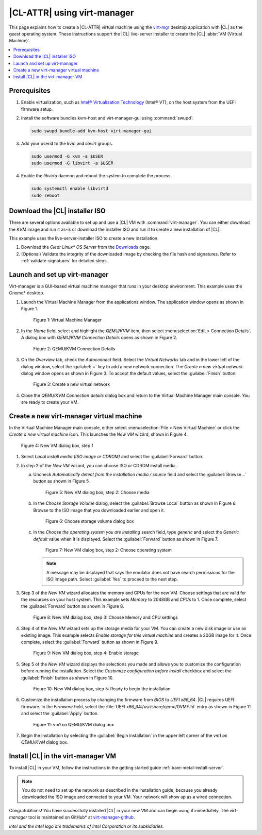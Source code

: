 .. _virt-manager:

|CL-ATTR| using virt-manager
############################

This page explains how to create a |CL-ATTR| virtual machine using the
`virt-mgr`_ desktop application with |CL| as the guest operating system.
These instructions support the |CL| live-server installer to create the |CL|
:abbr:`VM (Virtual Machine)`.

.. contents::
   :local:
   :depth: 1

Prerequisites
*************

#. Enable virtualization, such as `Intel® Virtualization Technology`_
   (Intel® VT), on the host system from the UEFI firmware setup.

#. Install the software bundles kvm-host and virt-manager-gui using
   :command:`swupd`:

   .. code-block:: bash

      sudo swupd bundle-add kvm-host virt-manager-gui

#. Add your userid to the `kvm` and `libvirt` groups.

   .. code-block:: bash

      sudo usermod -G kvm -a $USER
      sudo usermod -G libvirt -a $USER

#. Enable the `libvirtd` daemon and reboot the system to complete the
   process.

   .. code-block:: bash

      sudo systemctl enable libvirtd
      sudo reboot


Download the |CL| installer ISO
*******************************

There are several options available to set up and use a |CL| VM with
:command:`virt-manager`. You can either download the `KVM` image and run it
as-is or download the installer ISO and run it to create a new installation of
|CL|.

This example uses the live-server-installer ISO to create a new installation.

#. Download the `Clear Linux* OS Server` from the `Downloads`_ page.

#. (Optional) Validate the integrity of the downloaded image by checking the
   file hash and signatures. Refer to :ref:`validate-signatures` for detailed
   steps.

Launch and set up virt-manager
******************************

Virt-manager is a GUI-based virtual machine manager that runs in your desktop
environment. This example uses the Gnome\* desktop.

#. Launch the Virtual Machine Manager from the applications window. The
   application window opens as shown in Figure 1.

   .. figure:: figures/virtmgr/virt-manager-01.png
      :scale: 100%
      :alt: Virtual Machine Manager

      Figure 1: Virtual Machine Manager

#. In the `Name` field, select and highlight the `QEMU/KVM` item, then select
   :menuselection:`Edit > Connection Details`. A dialog box with
   `QEMU/KVM Connection Details` opens as shown in Figure 2.

   .. figure:: figures/virtmgr/virt-manager-02.png
      :scale: 100%
      :alt: QEMU/KVM Connection Details

      Figure 2: QEMU/KVM Connection Details

#. On the `Overview` tab, check the `Autoconnect` field. Select the `Virtual
   Networks` tab and in the lower left of the dialog window, select the
   :guilabel:`+` key to add a new network connection. The `Create a new virtual
   network` dialog window opens as shown in Figure 3. To accept the default
   values, select the :guilabel:`Finish` button.

   .. figure:: figures/virtmgr/virt-manager-03.png
      :scale: 100%
      :alt: Create a new virtual network

      Figure 3: Create a new virtual network

#. Close the `QEMU/KVM Connection details` dialog box and return to the Virtual
   Machine Manager main console. You are ready to create your VM.

Create a new virt-manager virtual machine
*****************************************

In the Virtual Machine Manager main console, either select
:menuselection:`File > New Virtual Machine` or click the `Create a
new virtual machine` icon. This launches the `New VM` wizard, shown in Figure 4.

.. figure:: figures/virtmgr/virt-manager-04.png
   :scale: 100%
   :alt: New VM

   Figure 4: New VM dialog box, step 1

#. Select `Local install media (ISO image or CDROM)` and select the
   :guilabel:`Forward` button.

#. In step 2 of the `New VM` wizard, you can choose ISO or CDROM install
   media.

   a. Uncheck `Automatically detect from the installation media / source`
      field and select the :guilabel:`Browse...` button as shown in Figure 5.

      .. figure:: figures/virtmgr/virt-manager-05.png
         :scale: 100%
         :alt: New VM

         Figure 5: New VM dialog box, step 2: Choose media

   #. In the `Choose Storage Volume` dialog, select the
      :guilabel:`Browse Local` button as shown in Figure 6. Browse to
      the ISO image that you downloaded earlier and open it.

      .. figure:: figures/virtmgr/virt-manager-06.png
         :scale: 100%
         :alt: Choose storage volume

         Figure 6: Choose storage volume dialog box

   #. In the `Choose the operating system you are installing` search field,
      type `generic` and select the `Generic default` value when it is displayed.
      Select the :guilabel:`Forward` button as shown in Figure 7.

      .. figure:: figures/virtmgr/virt-manager-07.png
         :scale: 100%
         :alt: New VM

         Figure 7: New VM dialog box, step 2: Choose operating system

      .. note::

         A message may be displayed that says the emulator does not have
         search permissions for the ISO image path. Select :guilabel:`Yes` to
         proceed to the next step.

#. Step 3 of the `New VM` wizard allocates the memory and CPUs for
   the new VM. Choose settings that are valid for the resources on your host
   system. This example sets `Memory` to 2048GB and `CPUs` to 1. Once complete,
   select the :guilabel:`Forward` button as shown in Figure 8.

   .. figure:: figures/virtmgr/virt-manager-08.png
      :scale: 100%
      :alt: New VM Choose Memory and CPU settings dialog box

      Figure 8: New VM dialog box, step 3: Choose Memory and CPU settings

#. Step 4 of the `New VM` wizard sets up the storage media for your VM. You
   can create a new disk image or use an existing image. This example selects
   `Enable storage for this virtual machine` and creates a 20GB image for it.
   Once complete, select the :guilabel:`Forward` button as shown in Figure 9.

   .. figure:: figures/virtmgr/virt-manager-09.png
      :scale: 100%
      :alt: New VM Enable storage dialog box

      Figure 9: New VM dialog box, step 4: Enable storage

#. Step 5 of the `New VM` wizard displays the selections you made and allows
   you to customize the configuration before running the installation. Select the
   `Customize configuration before install` checkbox and select the
   :guilabel:`Finish` button as shown in Figure 10.

   .. figure:: figures/virtmgr/virt-manager-10.png
      :scale: 100%
      :alt: New VM Ready to begin the installation dialog box

      Figure 10: New VM dialog box, step 5: Ready to begin the installation

#. Customize the installation process by changing the firmware from `BIOS` to
   `UEFI x86_64`. |CL| requires UEFI firmware. In the `Firmware` field, select
   the :file:`UEFI x86_64:/usr/share/qemu/OVMF.fd` entry as shown in Figure 11
   and select the :guilabel:`Apply` button.

   .. figure:: figures/virtmgr/virt-manager-11.png
      :scale: 100%
      :alt: vm1 on QEMU/KVM dialog box

      Figure 11: vm1 on QEMU/KVM dialog box

#. Begin the installation by selecting the :guilabel:`Begin Installation` in
   the upper left corner of the `vm1 on QEMU/KVM` dialog box.

Install |CL| in the virt-manager VM
***********************************

To install |CL| in your VM, follow the instructions in the getting started
guide :ref:`bare-metal-install-server`.

.. note::

   You do not need to set up the network as described in the installation
   guide, because you already downloaded the ISO image and connected to your
   VM. Your network will show up as a wired connection.

Congratulations! You have successfully installed |CL| in your new VM and can
begin using it immediately. The `virt-manager` tool is maintained on GitHub\*
at `virt-manager-github`_.

*Intel and the Intel logo are trademarks of Intel Corporation or its subsidiaries.*

.. _virt-mgr: https://www.virt-manager.org

.. _Downloads: https://clearlinux.github.io/downloads

.. _virt-manager-github: https://github.com/virt-manager/virt-manager

.. _Intel® Virtualization Technology: https://www.intel.com/content/www/us/en/virtualization/virtualization-technology/intel-virtualization-technology.html
